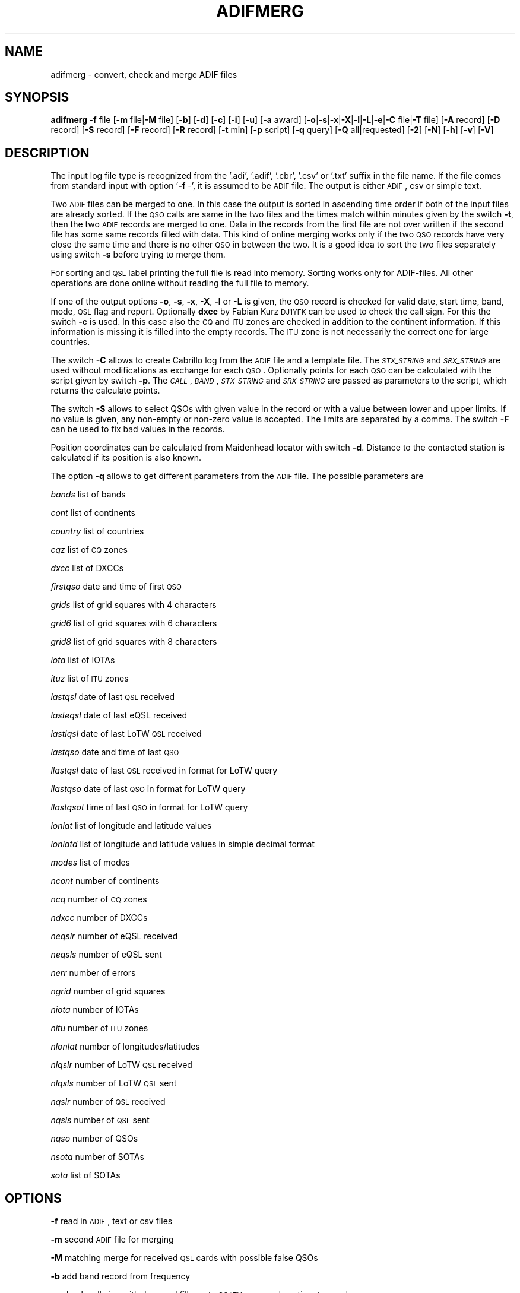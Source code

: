 .\" Automatically generated by Pod::Man 2.22 (Pod::Simple 3.13)
.\"
.\" Standard preamble:
.\" ========================================================================
.de Sp \" Vertical space (when we can't use .PP)
.if t .sp .5v
.if n .sp
..
.de Vb \" Begin verbatim text
.ft CW
.nf
.ne \\$1
..
.de Ve \" End verbatim text
.ft R
.fi
..
.\" Set up some character translations and predefined strings.  \*(-- will
.\" give an unbreakable dash, \*(PI will give pi, \*(L" will give a left
.\" double quote, and \*(R" will give a right double quote.  \*(C+ will
.\" give a nicer C++.  Capital omega is used to do unbreakable dashes and
.\" therefore won't be available.  \*(C` and \*(C' expand to `' in nroff,
.\" nothing in troff, for use with C<>.
.tr \(*W-
.ds C+ C\v'-.1v'\h'-1p'\s-2+\h'-1p'+\s0\v'.1v'\h'-1p'
.ie n \{\
.    ds -- \(*W-
.    ds PI pi
.    if (\n(.H=4u)&(1m=24u) .ds -- \(*W\h'-12u'\(*W\h'-12u'-\" diablo 10 pitch
.    if (\n(.H=4u)&(1m=20u) .ds -- \(*W\h'-12u'\(*W\h'-8u'-\"  diablo 12 pitch
.    ds L" ""
.    ds R" ""
.    ds C` ""
.    ds C' ""
'br\}
.el\{\
.    ds -- \|\(em\|
.    ds PI \(*p
.    ds L" ``
.    ds R" ''
'br\}
.\"
.\" Escape single quotes in literal strings from groff's Unicode transform.
.ie \n(.g .ds Aq \(aq
.el       .ds Aq '
.\"
.\" If the F register is turned on, we'll generate index entries on stderr for
.\" titles (.TH), headers (.SH), subsections (.SS), items (.Ip), and index
.\" entries marked with X<> in POD.  Of course, you'll have to process the
.\" output yourself in some meaningful fashion.
.ie \nF \{\
.    de IX
.    tm Index:\\$1\t\\n%\t"\\$2"
..
.    nr % 0
.    rr F
.\}
.el \{\
.    de IX
..
.\}
.\"
.\" Accent mark definitions (@(#)ms.acc 1.5 88/02/08 SMI; from UCB 4.2).
.\" Fear.  Run.  Save yourself.  No user-serviceable parts.
.    \" fudge factors for nroff and troff
.if n \{\
.    ds #H 0
.    ds #V .8m
.    ds #F .3m
.    ds #[ \f1
.    ds #] \fP
.\}
.if t \{\
.    ds #H ((1u-(\\\\n(.fu%2u))*.13m)
.    ds #V .6m
.    ds #F 0
.    ds #[ \&
.    ds #] \&
.\}
.    \" simple accents for nroff and troff
.if n \{\
.    ds ' \&
.    ds ` \&
.    ds ^ \&
.    ds , \&
.    ds ~ ~
.    ds /
.\}
.if t \{\
.    ds ' \\k:\h'-(\\n(.wu*8/10-\*(#H)'\'\h"|\\n:u"
.    ds ` \\k:\h'-(\\n(.wu*8/10-\*(#H)'\`\h'|\\n:u'
.    ds ^ \\k:\h'-(\\n(.wu*10/11-\*(#H)'^\h'|\\n:u'
.    ds , \\k:\h'-(\\n(.wu*8/10)',\h'|\\n:u'
.    ds ~ \\k:\h'-(\\n(.wu-\*(#H-.1m)'~\h'|\\n:u'
.    ds / \\k:\h'-(\\n(.wu*8/10-\*(#H)'\z\(sl\h'|\\n:u'
.\}
.    \" troff and (daisy-wheel) nroff accents
.ds : \\k:\h'-(\\n(.wu*8/10-\*(#H+.1m+\*(#F)'\v'-\*(#V'\z.\h'.2m+\*(#F'.\h'|\\n:u'\v'\*(#V'
.ds 8 \h'\*(#H'\(*b\h'-\*(#H'
.ds o \\k:\h'-(\\n(.wu+\w'\(de'u-\*(#H)/2u'\v'-.3n'\*(#[\z\(de\v'.3n'\h'|\\n:u'\*(#]
.ds d- \h'\*(#H'\(pd\h'-\w'~'u'\v'-.25m'\f2\(hy\fP\v'.25m'\h'-\*(#H'
.ds D- D\\k:\h'-\w'D'u'\v'-.11m'\z\(hy\v'.11m'\h'|\\n:u'
.ds th \*(#[\v'.3m'\s+1I\s-1\v'-.3m'\h'-(\w'I'u*2/3)'\s-1o\s+1\*(#]
.ds Th \*(#[\s+2I\s-2\h'-\w'I'u*3/5'\v'-.3m'o\v'.3m'\*(#]
.ds ae a\h'-(\w'a'u*4/10)'e
.ds Ae A\h'-(\w'A'u*4/10)'E
.    \" corrections for vroff
.if v .ds ~ \\k:\h'-(\\n(.wu*9/10-\*(#H)'\s-2\u~\d\s+2\h'|\\n:u'
.if v .ds ^ \\k:\h'-(\\n(.wu*10/11-\*(#H)'\v'-.4m'^\v'.4m'\h'|\\n:u'
.    \" for low resolution devices (crt and lpr)
.if \n(.H>23 .if \n(.V>19 \
\{\
.    ds : e
.    ds 8 ss
.    ds o a
.    ds d- d\h'-1'\(ga
.    ds D- D\h'-1'\(hy
.    ds th \o'bp'
.    ds Th \o'LP'
.    ds ae ae
.    ds Ae AE
.\}
.rm #[ #] #H #V #F C
.\" ========================================================================
.\"
.IX Title "ADIFMERG 1"
.TH ADIFMERG 1 "2012-04-27" "version 20120427" "Hamradio"
.\" For nroff, turn off justification.  Always turn off hyphenation; it makes
.\" way too many mistakes in technical documents.
.if n .ad l
.nh
.SH "NAME"
adifmerg \-  convert, check and merge ADIF files
.SH "SYNOPSIS"
.IX Header "SYNOPSIS"
\&\fBadifmerg\fR \fB\-f\fR file [\fB\-m\fR file|\fB\-M\fR file] [\fB\-b\fR] [\fB\-d\fR] [\fB\-c\fR] [\fB\-i\fR] 
[\fB\-u\fR] [\fB\-a\fR award] [\fB\-o\fR|\fB\-s\fR|\fB\-x\fR|\fB\-X\fR|\fB\-l\fR|\fB\-L\fR|\fB\-e\fR|\fB\-C\fR file|\fB\-T\fR file] 
[\fB\-A\fR record] [\fB\-D\fR record] [\fB\-S\fR record] [\fB\-F\fR record] [\fB\-R\fR record] 
[\fB\-t\fR min] [\fB\-p\fR script] [\fB\-q\fR query] [\fB\-Q\fR all|requested] [\fB\-2\fR] 
[\fB\-N\fR] [\fB\-h\fR] [\fB\-v\fR] [\fB\-V\fR]
.SH "DESCRIPTION"
.IX Header "DESCRIPTION"
The input log file type is recognized from the '.adi', '.adif', '.cbr', 
\&'.csv' or '.txt' suffix in the file name. If the file comes from standard 
input with option '\fB\-f\fR \-', it is assumed to be \s-1ADIF\s0 file. The output is 
either \s-1ADIF\s0, csv or simple text.
.PP
Two \s-1ADIF\s0 files can be merged to one. In this case the 
output is sorted in ascending time order if both of the input files are 
already sorted. If the \s-1QSO\s0 calls are same in the two files and the times 
match within minutes given by the switch \fB\-t\fR, then the two \s-1ADIF\s0 records 
are merged to one. Data in the records from the first file are not over 
written if the second file has some same records filled with data.
This kind of online merging works only if the two \s-1QSO\s0 records have very close 
the same time and there is no other \s-1QSO\s0 in between the two.
It is a good idea to sort the two files separately using switch \fB\-s\fR 
before trying to merge them.
.PP
For sorting and \s-1QSL\s0 label printing the full file is read into memory. 
Sorting works only for ADIF-files. All other operations are done online 
without reading the full file to memory.
.PP
If one of the output options \fB\-o\fR, \fB\-s\fR, \fB\-x\fR, \fB\-X\fR, \fB\-l\fR or \fB\-L\fR 
is given, the \s-1QSO\s0 record is checked for valid date, start time, band, mode, 
\&\s-1QSL\s0 flag and report. Optionally \fBdxcc\fR by Fabian Kurz \s-1DJ1YFK\s0 can be used 
to check the call sign. For this the switch \fB\-c\fR is used. In this case also 
the \s-1CQ\s0 and \s-1ITU\s0 zones are checked in addition to the continent information.
If this information is missing it is filled into the empty records. 
The \s-1ITU\s0 zone is not necessarily the correct one for large countries.
.PP
The switch \fB\-C\fR allows to create Cabrillo log from the \s-1ADIF\s0 file and
a template file. The \fI\s-1STX_STRING\s0\fR and \fI\s-1SRX_STRING\s0\fR
are used without modifications as exchange for each \s-1QSO\s0. Optionally points 
for each \s-1QSO\s0 can be calculated with the script given by switch \fB\-p\fR. 
The \fI\s-1CALL\s0\fR, \fI\s-1BAND\s0\fR, \fI\s-1STX_STRING\s0\fR and \fI\s-1SRX_STRING\s0\fR are passed as 
parameters to the script, which returns the calculate points.
.PP
The switch \fB\-S\fR allows to select QSOs with given value in the record or
with a value between lower and upper limits. If no value is given, any 
non-empty or non-zero value is accepted. The limits are separated by a
comma. The switch \fB\-F\fR can be used to fix bad values in the records.
.PP
Position coordinates can be calculated from Maidenhead locator with switch
\&\fB\-d\fR. Distance to the contacted station is calculated if its position is 
also known.
.PP
The option \fB\-q\fR allows to get different parameters from the \s-1ADIF\s0 file. 
The possible parameters are
.PP
\&\fIbands\fR list of bands
.PP
\&\fIcont\fR list of continents
.PP
\&\fIcountry\fR list of countries
.PP
\&\fIcqz\fR list of \s-1CQ\s0 zones
.PP
\&\fIdxcc\fR list of DXCCs
.PP
\&\fIfirstqso\fR date and time of first \s-1QSO\s0
.PP
\&\fIgrids\fR list of grid squares with 4 characters
.PP
\&\fIgrid6\fR list of grid squares with 6 characters
.PP
\&\fIgrid8\fR list of grid squares with 8 characters
.PP
\&\fIiota\fR list of IOTAs
.PP
\&\fIituz\fR list of \s-1ITU\s0 zones
.PP
\&\fIlastqsl\fR date of last \s-1QSL\s0 received
.PP
\&\fIlasteqsl\fR date of last eQSL received
.PP
\&\fIlastlqsl\fR date of last LoTW \s-1QSL\s0 received
.PP
\&\fIlastqso\fR date and time of last \s-1QSO\s0
.PP
\&\fIllastqsl\fR date of last \s-1QSL\s0 received in format for LoTW query
.PP
\&\fIllastqso\fR date of last \s-1QSO\s0 in format for LoTW query
.PP
\&\fIllastqsot\fR time of last \s-1QSO\s0 in format for LoTW query
.PP
\&\fIlonlat\fR list of longitude and latitude values
.PP
\&\fIlonlatd\fR list of longitude and latitude values in simple decimal format
.PP
\&\fImodes\fR list of modes
.PP
\&\fIncont\fR number of continents
.PP
\&\fIncq\fR number of \s-1CQ\s0 zones
.PP
\&\fIndxcc\fR number of DXCCs
.PP
\&\fIneqslr\fR number of eQSL received
.PP
\&\fIneqsls\fR number of eQSL sent
.PP
\&\fInerr\fR number of errors
.PP
\&\fIngrid\fR number of grid squares
.PP
\&\fIniota\fR number of IOTAs
.PP
\&\fInitu\fR number of \s-1ITU\s0 zones
.PP
\&\fInlonlat\fR number of longitudes/latitudes
.PP
\&\fInlqslr\fR number of LoTW \s-1QSL\s0 received
.PP
\&\fInlqsls\fR number of LoTW \s-1QSL\s0 sent
.PP
\&\fInqslr\fR number of \s-1QSL\s0 received
.PP
\&\fInqsls\fR number of \s-1QSL\s0 sent
.PP
\&\fInqso\fR number of QSOs
.PP
\&\fInsota\fR number of SOTAs
.PP
\&\fIsota\fR list of SOTAs
.SH "OPTIONS"
.IX Header "OPTIONS"
\&\fB\-f\fR read in \s-1ADIF\s0, text or csv files
.PP
\&\fB\-m\fR second \s-1ADIF\s0 file for merging
.PP
\&\fB\-M\fR matching merge for received \s-1QSL\s0 cards with possible false QSOs
.PP
\&\fB\-b\fR add band record from frequency
.PP
\&\fB\-c\fR check call sign with dxcc and fill empty \s-1CQ/ITU\s0 zone and continent 
records
.PP
\&\fB\-d\fR calculate position and distance if Maidenhead locator information 
is available
.PP
\&\fB\-a\fR select QSOs with \s-1CREDIT_SUBMITTED\s0 or \s-1CREDIT_GRANTED\s0 field
.PP
\&\fB\-o\fR print \s-1ADIF\s0 file
.PP
\&\fB\-s\fR sort in ascending time order and print \s-1ADIF\s0 file
.PP
\&\fB\-x\fR print csv file
.PP
\&\fB\-X\fR print csv file for \s-1SOTA\s0 database import
.PP
\&\fB\-l\fR print simple list of QSOs
.PP
\&\fB\-L\fR print list of QSOs with all the non empty records
.PP
\&\fB\-i\fR print info on \s-1ADIF\s0 file
.PP
\&\fB\-e\fR print only lines with errors
.PP
\&\fB\-u\fR remove \s-1USERDEF\s0 records
.PP
\&\fB\-t\fR maximum time difference for merging two records, default 5 min
.PP
\&\fB\-C\fR template file to produce Cabrillo log file
.PP
\&\fB\-A\fR add new record to all QSOs, e.g. OWNER_CALLSIGN=XY0ABC
.PP
\&\fB\-D\fR delete record from all QSOs
.PP
\&\fB\-S\fR select only QSOs with given record value, e.g. CALL=AB5XYZ, or between 
limits, e.g. QSO_DATE=19990101,19991231, use 'QSL_SENT=' for any non-empty 
value
.PP
\&\fB\-F\fR fix record value, e.g. MODE=THROB=THRB
.PP
\&\fB\-R\fR remap record to an other, e.g. LOTW_QSLRDATE=QSLRDATE
.PP
\&\fB\-p\fR script to calculate points to each Cabrillo log \s-1QSO\s0
.PP
\&\fB\-q\fR query parameters from \s-1ADIF\s0 file, e.g. lastqsl
.PP
\&\fB\-Q\fR print ascii \s-1QSL\s0 labels for all QSOs with QSL_SENT=N or only for 
requested with QSL_SENT=R
.PP
\&\fB\-T\fR replace \s-1ADIF\s0 tags (e.g. _\|_CALL) in given file for each \s-1QSO\s0 and print 
the resulting file, if \fB\-Q\fR switch is used the \s-1QSL\s0 record tags are printed
.PP
\&\fB\-2\fR search for duplicate QSOs, here \fB\-t\fR can be used to change time range, 
default is 24 hours
.PP
\&\fB\-N\fR print also QSOs with QSO_COMPLETE=NIL or N, by default these QSOs are 
not printed
.PP
\&\fB\-h\fR display a short help text
.PP
\&\fB\-v\fR verbose
.PP
\&\fB\-V\fR print version
.SH "TEXT FILES"
.IX Header "TEXT FILES"
The QSOs in the txt files are listed as follows
.PP
\&\s-1YYYYMMDD\s0 \s-1HHMM\s0 \s-1BAND/FREQ\s0  \s-1MODE\s0 \s-1CALL\s0 \s-1RSTS\s0 \s-1RSTR\s0 \s-1QSLS/R\s0 \s-1EQSL\s0 \s-1LOTW\s0 \s-1PROPAGATION\s0 \s-1COMMMENT\s0
.PP
Here the date is given with year \s-1YYYY\s0, month \s-1MM\s0 and day \s-1DD\s0. The time \s-1HHMM\s0 is
the \s-1UTC\s0 of the start of the \s-1QSO\s0. This is followed by the band or frequency in 
MHz. Next the mode and call sign are given. The \s-1RSTS\s0 is the sent report and
\&\s-1RSTR\s0 the received report. The \s-1QSLS/R\s0 column has the flags: \s-1QSL\s0 sent Y(es), 
N(o), R(equested), Q(ueued) or I(gnored) and \s-1QSL\s0 sent via B(ureau), D(irect),
E(electronic) or M(anager). For the received QSLs: \s-1QSL\s0 received (Y)es, N(o),
R(equested), I(gnored) or V(verified) and \s-1QSL\s0 received via B(ureau), D(irect),
E(electronic) or M(anager). The eQSL and LoTW flags are first the sent
flag Y, N, R, Q or I followed by the received flag Y, N, R, I or V.
The next column tells the propagation mode and finally the comments in the 
last column.
.PP
If all the QSOs are not with the same station call sign or are from different 
locations, it is useful to have a line with the new station info as follows
.PP
\&\s-1MYCALL\s0 \s-1MYGRID\s0 \s-1MYRIG\s0 \s-1TXPWR\s0
.PP
Here \s-1MYCALL\s0 was the station call sign used, \s-1MYGRID\s0 was the grid square, \s-1MYRIG\s0
the radio and \s-1TXPWR\s0 the transmitter power. When verbosed text file is 
printed with \fB\-l\fR and \fB\-v\fR switches, each new call sign, \s-1QTH\s0 or rig is
printed in this way before the QSOs.
.PP
Corrections to the printed text files can be made and new information can be 
added. The updated text file can then be converted to \s-1ADIF\s0 and merged with 
the original \s-1ADIF\s0 file. When reading in the text file QSOs, the following
key words are recognized in the comments: \fI\s-1QSL\s0\fR, \fIburo\fR, \fI\s-1NIL\s0\fR 
and \fIviaCALL\fR.
The \s-1CQ\s0 zone has the form \fI\s-1EU\-14\s0\fR and \s-1ITU\s0 zone \fII27\fR. 
The known propagation modes,
satellites and satellite modes are converted. The 4, 6, 8 character
long grid square is converted to \s-1ADIF\s0. The \s-1IOTA\s0 is recognized.
.PP
The station info line that starts with \s-1MYCALL\s0 can have following tags: 
\&\fIciCity\fR, \fIstState\fR, \fIcyCounty\fR and \fIcoCountry\fR. 
For example \fIcoFrance\fR could be used.
.SH "EXAMPLE"
.IX Header "EXAMPLE"
Print simple list of QSOs to screen
.PP
adifmerg \-f qso.adi \-l \-v
.PP
Print all known \s-1ADIF\s0 records, modes, bands and csv records
.PP
adifmerg \-V \-v
.PP
Print verbosed info on \s-1ADIF\s0 file
.PP
adifmerg \-f qso.adi \-i \-v
.PP
Add owner call sign and locator to all QSOs
.PP
adifmerg \-f qso.adi \-A OWNER_CALLSIGN=MY0CALL,MY_GRIDSQUARE=LM75kp \-o > file.adi
.PP
Add locator for field day QSOs on September 18 2008
.PP
adifmerg \-f qso.adi \-A MY_GRIDSQUARE=ER38gh23 \-S QSO_DATE=20080918 \-o | adifmerg \-f \- \-m qso.adi \-o > file.adi
.PP
Print QSOs if the distance can be calculated
.PP
adifmerg \-f qso.adi \-l \-d \-S DISTANCE=
.PP
Compare two almost identical files
.PP
adifmerg \-f qso.adi \-l > a.txt
.PP
adifmerg \-f qso2.adi \-l > b.txt
.PP
diff a.txt b.txt
.PP
Create empty \s-1ADIF\s0 file
.PP
echo "" | adifmerg \-f \- \-o > empty.adi
.PP
To add received paper \s-1QSL\s0 cards write them to a file, for example
.PP
20060420 2112 70CM \s-1CW\s0  \s-1ON1FER\s0 \- 579  R\-YB \*(-- \-\- \s-1SAT\s0 \s-1VO\-52\s0 U/V \s-1JB70GB\s0
.PP
20070923 0948 30M  \s-1SSB\s0 \s-1LT3BB\s0  \-  55  R\-YB \*(-- \-\- Tic \s-1KA48HI\s0
.PP
20070722 1141 40M  \s-1CW\s0  G0/IK4EE  599 559  \-\-YB \*(-- \-\- Hep \s-1EU\-14\s0 \s-1EU\-005\s0
.PP
Convert the file to \s-1ADIF\s0
.PP
adifmerg \-f qsls.txt \-A QSLRDATE=20080130 \-o > qsls.adif
.PP
Sort QSOs to ascending time order
.PP
adifmerg \-f qsls.adif \-s > qsls.adi
.PP
Try matching without output to see problems
.PP
adifmerg \-f qsos.adi \-M qsls.adi \-v
.PP
The lines starting with \fIL\fR show changes to the \s-1QSO\s0. The \fI+\fR means data 
included to the merged file and \fI\-\fR the lost data. Lines with \fIM?\fR mean
that no matching \s-1QSO\s0 was found. If there is a likely candidate in file
\&\fIqsos.adi\fR also a line starting with \fIC:\fR is printed. In this case you need 
to check that both files are sorted and you may need to change \s-1UTC\s0 or use 
larger value for \fI\-t\fR switch. Fix the errors and write the result to a file
.PP
adifmerg \-f qsos.adi \-M qsls.adi \-o > file.adi
.PP
Create \s-1QSO\s0 map
.PP
adifmerg \-f qso.adi \-S MY_GRIDSQUARE=KP32la \-q grid6
.PP
and copy the grid squares for example to 
http://dvi.elcom.cz/ok2pbq/prog/qso_map.php
.PP
To make paper QSLs with LaTeX copy first an example from
.PP
http://fkurz.net/ham/stuff.html
.PP
Put the necessary \s-1ADIF\s0 tags to the LaTeX file. These are the \s-1ADIF\s0 record names
with '_\|_' prefix. In addition for QSLs \fI_\|_DATE\fR and \fI_\|_QSL\fR are defined.
Usually each \s-1QSO\s0 line has \fI_\|_DATE\fR, \fI_\|_TIME_ON\fR, \fI_\|_BAND\fR, \fI_\|_MODE\fR,
\&\fI_\|_RST_SENT\fR, \fI_\|_PROP_MODE\fR and \fI_\|_QSL\fR. The part of the LaTeX file that
repeates itself is put to \fIqsl.tex\fR. Create LaTeX file with \s-1QSO\s0 information
filled in with
.PP
adifmerg \-f mylog.adi \-Q r \-T qsl.tex > cards.tex
.PP
This includes only ADIF-records, where QSL_SENT=R. Add the necessary 
definitions to the beginning of the file and \fI\eend{document}\fR to the end. 
Use \fBpdflatex\fR to produce pdf-file from the LaTeX file.
Once the QSL-cards have been produced, create an ADIF-file with flags
QSL_SENT=Y and QSL_SENT_VIA=B
.PP
adifmerg \-f mylog.adi \-Q r \-o > newlog.adi
.SH "DIAGNOSTICS"
.IX Header "DIAGNOSTICS"
The \fIadifmerg\fR has been tested with perl v5.10.1. You may need to adapt 
the script to your environment.
.SH "BUGS"
.IX Header "BUGS"
\&\s-1THROB\s0 and \s-1PHONE\s0 modes are not defined in Adif 2.2.7. See the web page below.
Program breaks if \s-1CALL\s0, \s-1TIME_ON\s0 or \s-1QSO_DATE\s0 is missing.
.SH "AUTHORS"
.IX Header "AUTHORS"
Jaakko Koivuniemi \s-1OH7BF\s0, if tod lars ta fb7ho
.SH "LINKS"
.IX Header "LINKS"
http://www.adif.org
.PP
http://www.kkn.net/~trey/cabrillo/
.SH "SEE ALSO"
.IX Header "SEE ALSO"
\&\fIGetopt::Std\fR\|(3pm), \fIdxcc\fR\|(1)
